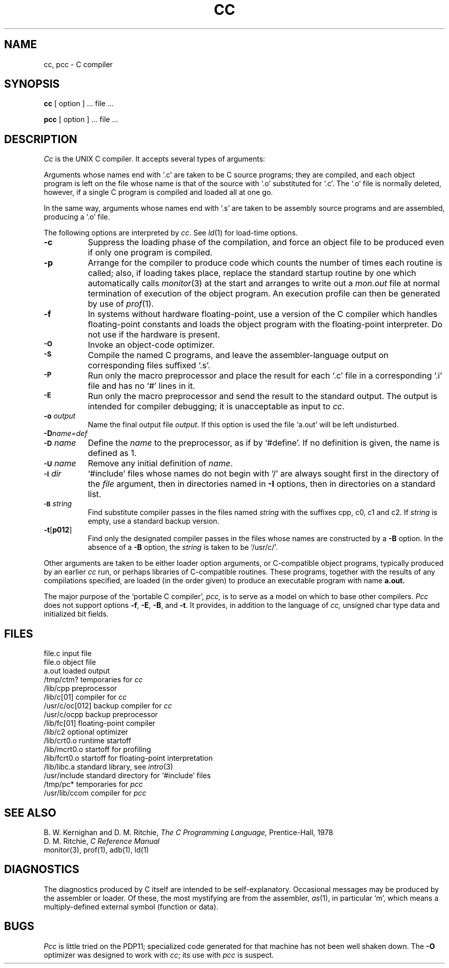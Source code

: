 .TH CC 1  PDP11
.SH NAME
cc, pcc \- C compiler
.SH SYNOPSIS
.B cc
[ option ] ... file ...
.PP
.B pcc
[ option ] ... file ...
.SH DESCRIPTION
.I Cc
is the UNIX C compiler.
It accepts several types of arguments:
.PP
Arguments whose names end with `.c' are taken to be
C source programs; they are compiled, and
each object program is left on the file
whose name is that of the source with `.o' substituted
for `.c'.
The `.o' file is normally deleted, however, if a single
C program is compiled and loaded all at one go.
.PP
In the same way,
arguments whose names end with `.s' are taken to be assembly source programs
and are assembled, producing a `.o' file.
.PP
The following options are interpreted by
.IR cc .
See
.IR ld (1)
for load-time options.
.TP 8
.B \-c
Suppress the loading phase of the compilation, and force
an object file to be produced even if only one program is compiled.
.TP
.B \-p
Arrange for the compiler to produce code
which counts the number of times each routine is called;
also, if loading takes place, replace the standard startup
routine by one which automatically calls
.IR monitor (3)
at the start and arranges to write out a
.I mon.out
file at normal termination of execution of the object program.
An execution profile can then be generated by
use of
.IR  prof (1).
.TP
.B \-f
In systems without hardware floating-point,
use a version of the C compiler which handles floating-point
constants and
loads the object program with the floating-point interpreter.
Do not use if the hardware is present.
.TP
.SM
.B \-O
Invoke an
object-code optimizer.
.TP
.SM
.B \-S
Compile the named C programs, and leave the
assembler-language output on corresponding files suffixed `.s'.
.TP
.SM
.B \-P
Run only the macro preprocessor and place the result for
each `.c' file in a corresponding `.i' file
and has no `#' lines in it.
.TP
.SM
.B \-E
Run only the macro preprocessor
and send the result to the
standard output.
The output is intended for compiler debugging; it 
is unacceptable as input to
.IR cc .
.TP
.BI \-o " output"
Name the final output file
.IR output .
If this option is used the file `a.out' will be left undisturbed.
.TP
.BI \-D name=def
.br
.ns
.TP
.SM
.BI \-D \*Sname
Define the
.I name
to the preprocessor,
as if by
`#define'.
If no definition is given, the name is defined as 1.
.TP
.SM
.BI \-U \*Sname
Remove any initial definition of
.IR name .
.TP
.SM
.BI \-I \*Sdir
`#include' files
whose names do not begin with `/' are always
sought first in the directory 
of the
.I file
argument,
then in directories named in 
.B \-I
options,
then in directories on a standard list.
.TP
.SM
.BI \-B \*Sstring
Find substitute compiler passes in the files named
.I string
with the suffixes cpp, c0, c1 and c2.
If 
.I string 
is empty, use a standard backup version.
.TP
.BR \-t [ p012 ]
Find only the designated compiler passes in the
files whose names are constructed by a
.B \-B
option.
In the absence of a
.B \-B 
option, the
.I string
is taken to be `/usr/c/'.
.PP
Other arguments
are taken
to be either loader option arguments, or C-compatible
object programs, typically produced by an earlier
.I cc
run,
or perhaps libraries of C-compatible routines.
These programs, together with the results of any
compilations specified, are loaded (in the order
given) to produce an executable program with name
.B a.out.
.PP
The major purpose of the `portable C compiler',
.I pcc,
is to serve as a model
on which to base other compilers.
.I Pcc
does not support options
.BR \-f ,
.BR \-E ,
.BR \-B ,
and
.BR \-t .
It provides, in addition to the language of
.I cc,
unsigned char type data and initialized bit fields.
.SH FILES
.ta \w'/usr/c/oc[102]  'u
file.c	input file
.br
file.o	object file
.br
a.out	loaded output
.br
/tmp/ctm?	temporaries for
.I cc
.br
/lib/cpp	preprocessor
.br
/lib/c[01]	compiler for
.I cc
.br
/usr/c/oc[012]	backup compiler for
.I cc
.br
/usr/c/ocpp	backup preprocessor
.br
/lib/fc[01]	floating-point compiler
.br
/lib/c2	optional optimizer
.br
/lib/crt0.o	runtime startoff
.br
/lib/mcrt0.o	startoff for profiling
.br
/lib/fcrt0.o	startoff for floating-point interpretation
.br
/lib/libc.a	standard library, see
.IR intro (3)
.br
/usr/include	standard directory for `#include' files
.br
/tmp/pc*	temporaries for
.I pcc
.br
/usr/lib/ccom	compiler for
.I pcc
.SH "SEE ALSO"
B. W. Kernighan and D. M. Ritchie,
.I The C Programming Language,
Prentice-Hall,
1978
.br
D. M. Ritchie,
.I
C Reference Manual
.br
monitor(3), prof(1), adb(1), ld(1)
.SH DIAGNOSTICS
The diagnostics produced by C itself are intended to be
self-explanatory.
Occasional messages may be produced by the assembler
or loader.
Of these, the most mystifying are from the assembler,
.IR as (1),
in particular `m', which means
a multiply-defined external symbol (function
or data).
.SH BUGS
.I Pcc
is little tried on the PDP11; specialized
code generated for that machine has not been
well shaken down.
The
.B \-O
optimizer was designed to work with
.IR cc ;
its use with
.I pcc
is suspect.
